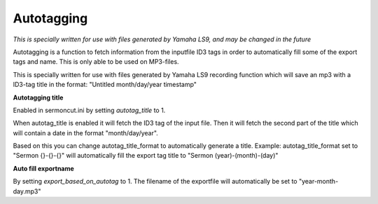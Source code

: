 ===================
Autotagging
===================
*This is specially written for use with files generated by Yamaha LS9, and may be changed in the future*

Autotagging is a function to fetch information from the inputfile ID3 tags in order to automatically
fill some of the export tags and name. This is only able to be used on MP3-files.

This is specially written for use with files generated by Yamaha LS9 recording function which will save an mp3 with
a ID3-tag title in the format: "Untitled month/day/year timestamp"


**Autotagging title**

Enabled in sermoncut.ini by setting *autotag_title* to 1.

When autotag_title is enabled it will fetch the ID3 tag of the input file. Then it will fetch the second part of the
title which will contain a date in the format "month/day/year".

Based on this you can change autotag_title_format to automatically generate a title. Example: autotag_title_format set
to "Sermon {}-{}-{}" will automatically fill the export tag title to "Sermon (year)-(month)-(day)"

**Auto fill exportname**

By setting *export_based_on_autotag* to 1. The filename of the exportfile will automatically be set to
"year-month-day.mp3"